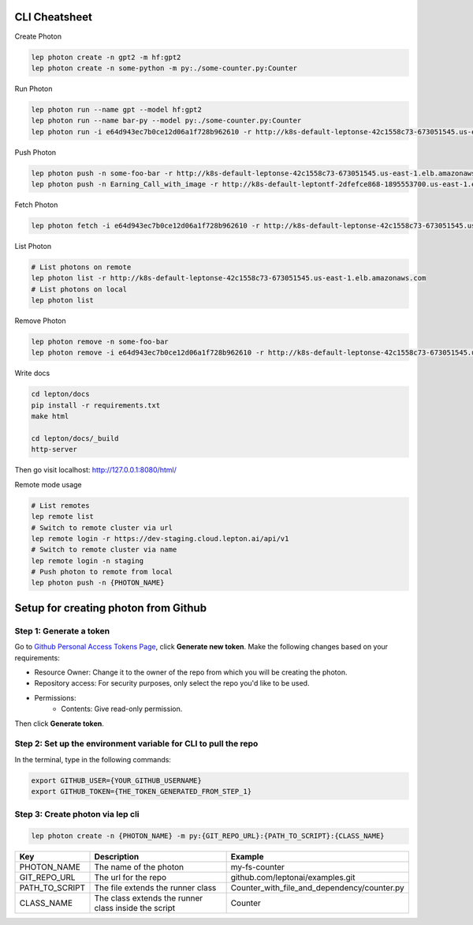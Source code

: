 CLI Cheatsheet
=============

Create Photon

.. code:: shell

   lep photon create -n gpt2 -m hf:gpt2 
   lep photon create -n some-python -m py:./some-counter.py:Counter



Run Photon

.. code:: shell
   
   lep photon run --name gpt --model hf:gpt2
   lep photon run --name bar-py --model py:./some-counter.py:Counter
   lep photon run -i e64d943ec7b0ce12d06a1f728b962610 -r http://k8s-default-leptonse-42c1558c73-673051545.us-east-1.elb.amazonaws.com

Push Photon

.. code:: shell
   
   lep photon push -n some-foo-bar -r http://k8s-default-leptonse-42c1558c73-673051545.us-east-1.elb.amazonaws.com
   lep photon push -n Earning_Call_with_image -r http://k8s-default-leptontf-2dfefce868-1895553700.us-east-1.elb.amazonaws.com


Fetch Photon

.. code:: shell
   
   lep photon fetch -i e64d943ec7b0ce12d06a1f728b962610 -r http://k8s-default-leptonse-42c1558c73-673051545.us-east-1.elb.amazonaws.com

List Photon

.. code:: shell
   
   # List photons on remote
   lep photon list -r http://k8s-default-leptonse-42c1558c73-673051545.us-east-1.elb.amazonaws.com
   # List photons on local
   lep photon list

Remove Photon

.. code:: shell
   
   lep photon remove -n some-foo-bar
   lep photon remove -i e64d943ec7b0ce12d06a1f728b962610 -r http://k8s-default-leptonse-42c1558c73-673051545.us-east-1.elb.amazonaws.com

Write docs

.. code:: shell
   
   cd lepton/docs
   pip install -r requirements.txt
   make html

   cd lepton/docs/_build
   http-server

Then go visit localhost: http://127.0.0.1:8080/html/

Remote mode usage

.. code:: shell

   # List remotes
   lep remote list
   # Switch to remote cluster via url
   lep remote login -r https://dev-staging.cloud.lepton.ai/api/v1
   # Switch to remote cluster via name
   lep remote login -n staging
   # Push photon to remote from local
   lep photon push -n {PHOTON_NAME}
  

Setup for creating photon from Github
=====================================

Step 1: Generate a token
------------------------
Go to `Github Personal Access Tokens Page <https://github.com/settings/tokens?type=beta>`_, click **Generate new token**. Make the following changes based on your requirements:

- Resource Owner: Change it to the owner of the repo from which you will be creating the photon.
- Repository access: For security purposes, only select the repo you'd like to be used.
- Permissions:
    - Contents: Give read-only permission.

Then click **Generate token**.

Step 2: Set up the environment variable for CLI to pull the repo
----------------------------------------------------------------
In the terminal, type in the following commands:

.. code-block:: bash

   export GITHUB_USER={YOUR_GITHUB_USERNAME}
   export GITHUB_TOKEN={THE_TOKEN_GENERATED_FROM_STEP_1}

Step 3: Create photon via lep cli
------------------------------------

.. code-block:: bash

   lep photon create -n {PHOTON_NAME} -m py:{GIT_REPO_URL}:{PATH_TO_SCRIPT}:{CLASS_NAME}


+----------------+------------------------------------------------------+---------------------------------------------+
| Key            | Description                                          | Example                                     |
+================+======================================================+=============================================+
| PHOTON_NAME    | The name of the photon                               | my-fs-counter                               |
+----------------+------------------------------------------------------+---------------------------------------------+
| GIT_REPO_URL   | The url for the repo                                 | github.com/leptonai/examples.git            |
+----------------+------------------------------------------------------+---------------------------------------------+
| PATH_TO_SCRIPT | The file extends the runner class                    | Counter_with_file_and_dependency/counter.py |
+----------------+------------------------------------------------------+---------------------------------------------+
| CLASS_NAME     | The class extends the runner class inside the script | Counter                                     |
+----------------+------------------------------------------------------+---------------------------------------------+
